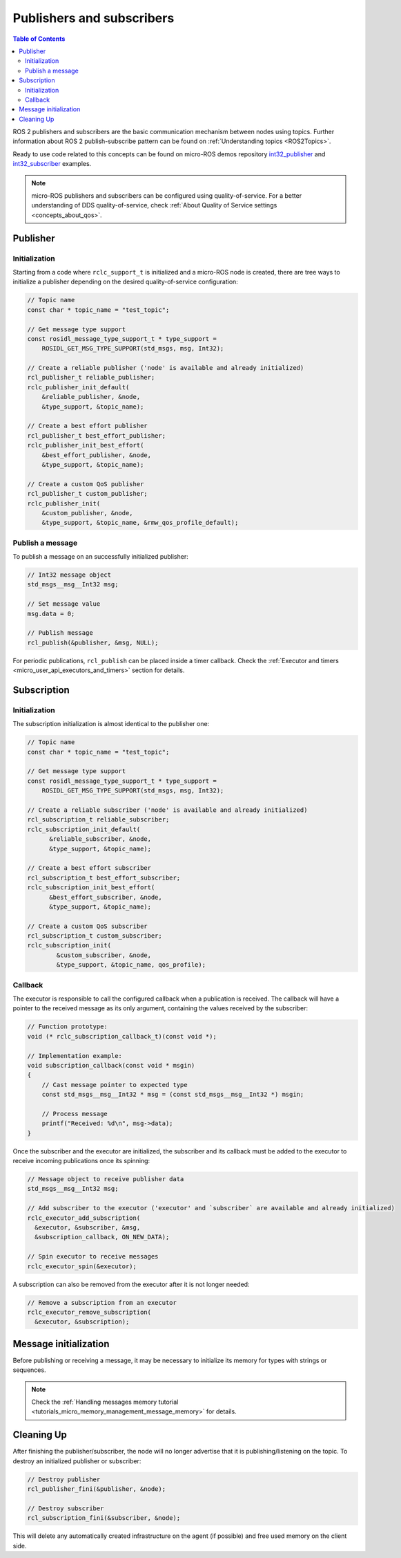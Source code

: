 .. _micro_user_api_publishers_and_subscribers:

Publishers and subscribers
==========================

.. contents:: Table of Contents
    :depth: 2
    :local:
    :backlinks: none

ROS 2 publishers and subscribers are the basic communication mechanism between nodes using topics. Further information about ROS 2 publish-subscribe pattern can be found on :ref:`Understanding topics <ROS2Topics>`.

.. TODO(acuadros95): Refer to getting started tutorial

Ready to use code related to this concepts can be found on micro-ROS demos repository `int32_publisher <https://github.com/micro-ROS/micro-ROS-demos/tree/jazzy/rclc/int32_publisher/main.c>`_ and `int32_subscriber <https://github.com/micro-ROS/micro-ROS-demos/tree/jazzy/rclc/int32_subscriber/main.c>`_ examples.

.. note::

  micro-ROS publishers and subscribers can be configured using quality-of-service. For a better understanding of DDS quality-of-service, check :ref:`About Quality of Service settings <concepts_about_qos>`.

Publisher
---------

Initialization
^^^^^^^^^^^^^^

Starting from a code where ``rclc_support_t`` is initialized and a micro-ROS node is created, there are tree ways to initialize a publisher depending on the desired quality-of-service configuration:

.. code-block:: c

  // Topic name
  const char * topic_name = "test_topic";

  // Get message type support
  const rosidl_message_type_support_t * type_support =
      ROSIDL_GET_MSG_TYPE_SUPPORT(std_msgs, msg, Int32);

  // Create a reliable publisher ('node' is available and already initialized)
  rcl_publisher_t reliable_publisher;
  rclc_publisher_init_default(
      &reliable_publisher, &node,
      &type_support, &topic_name);

  // Create a best effort publisher
  rcl_publisher_t best_effort_publisher;
  rclc_publisher_init_best_effort(
      &best_effort_publisher, &node,
      &type_support, &topic_name);

  // Create a custom QoS publisher
  rcl_publisher_t custom_publisher;
  rclc_publisher_init(
      &custom_publisher, &node,
      &type_support, &topic_name, &rmw_qos_profile_default);

Publish a message
^^^^^^^^^^^^^^^^^

To publish a message on an successfully initialized publisher:

.. code-block:: c

  // Int32 message object
  std_msgs__msg__Int32 msg;

  // Set message value
  msg.data = 0;

  // Publish message
  rcl_publish(&publisher, &msg, NULL);

For periodic publications, ``rcl_publish`` can be placed inside a timer callback. Check the :ref:`Executor and timers <micro_user_api_executors_and_timers>` section for details.

Subscription
------------

Initialization
^^^^^^^^^^^^^^

The subscription initialization is almost identical to the publisher one:

.. code-block:: c

  // Topic name
  const char * topic_name = "test_topic";

  // Get message type support
  const rosidl_message_type_support_t * type_support =
      ROSIDL_GET_MSG_TYPE_SUPPORT(std_msgs, msg, Int32);

  // Create a reliable subscriber ('node' is available and already initialized)
  rcl_subscription_t reliable_subscriber;
  rclc_subscription_init_default(
        &reliable_subscriber, &node,
        &type_support, &topic_name);

  // Create a best effort subscriber
  rcl_subscription_t best_effort_subscriber;
  rclc_subscription_init_best_effort(
        &best_effort_subscriber, &node,
        &type_support, &topic_name);

  // Create a custom QoS subscriber
  rcl_subscription_t custom_subscriber;
  rclc_subscription_init(
          &custom_subscriber, &node,
          &type_support, &topic_name, qos_profile);

Callback
^^^^^^^^

The executor is responsible to call the configured callback when a publication is received.
The callback will have a pointer to the received message as its only argument, containing the values received by the subscriber:

.. code-block:: c

  // Function prototype:
  void (* rclc_subscription_callback_t)(const void *);

  // Implementation example:
  void subscription_callback(const void * msgin)
  {
      // Cast message pointer to expected type
      const std_msgs__msg__Int32 * msg = (const std_msgs__msg__Int32 *) msgin;

      // Process message
      printf("Received: %d\n", msg->data);
  }

Once the subscriber and the executor are initialized, the subscriber and its callback must be added to the executor to receive incoming publications once its spinning:

.. code-block:: c

  // Message object to receive publisher data
  std_msgs__msg__Int32 msg;

  // Add subscriber to the executor ('executor' and `subscriber` are available and already initialized)
  rclc_executor_add_subscription(
    &executor, &subscriber, &msg,
    &subscription_callback, ON_NEW_DATA);

  // Spin executor to receive messages
  rclc_executor_spin(&executor);


A subscription can also be removed from the executor after it is not longer needed:

.. code-block:: c

  // Remove a subscription from an executor
  rclc_executor_remove_subscription(
    &executor, &subscription);

Message initialization
----------------------

Before publishing or receiving a message, it may be necessary to initialize its memory for types with strings or sequences.

.. note::

    Check the :ref:`Handling messages memory tutorial <tutorials_micro_memory_management_message_memory>` for details.

Cleaning Up
-----------

After finishing the publisher/subscriber, the node will no longer advertise that it is publishing/listening on the topic.
To destroy an initialized publisher or subscriber:

.. code-block:: c

  // Destroy publisher
  rcl_publisher_fini(&publisher, &node);

  // Destroy subscriber
  rcl_subscription_fini(&subscriber, &node);

This will delete any automatically created infrastructure on the agent (if possible) and free used memory on the client side.
